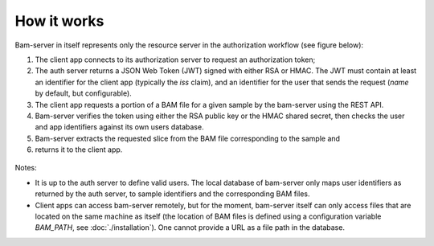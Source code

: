 
How it works
============

Bam-server in itself represents only the resource server in the authorization workflow (see figure below):

1. The client app connects to its authorization server to request an authorization token;
2. The auth server returns a JSON Web Token (JWT) signed with either RSA or HMAC.
   The JWT must contain at least an identifier for the client app (typically the *iss* claim),
   and an identifier for the user that sends the request (*name* by default, but configurable).
3. The client app requests a portion of a BAM file for a given sample by the bam-server
   using the REST API.
4. Bam-server verifies the token using either the RSA public key or the HMAC shared secret,
   then checks the user and app identifiers against its own users database.
5. Bam-server extracts the requested slice from the BAM file corresponding to the sample and
6. returns it to the client app.

.. figure:: /images/bam-server.png
   :width: 100%
   :alt: Typical authorization workflow

Notes:

* It is up to the auth server to define valid users. The local database of bam-server
  only maps user identifiers as returned by the auth server, to sample identifiers and the corresponding BAM files.

* Client apps can access bam-server remotely, but for the moment,
  bam-server itself can only access files that are located on the same machine as itself
  (the location of BAM files is defined using a configuration variable `BAM_PATH`, see :doc:`./installation`).
  One cannot provide a URL as a file path in the database.




